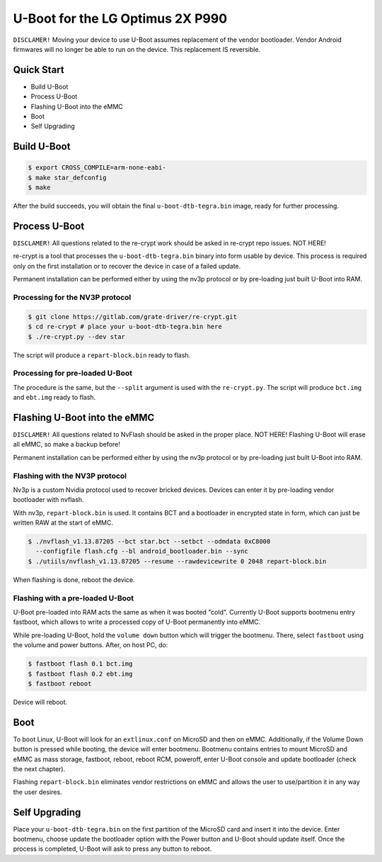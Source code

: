 .. SPDX-License-Identifier: GPL-2.0+

U-Boot for the LG Optimus 2X P990
=================================

``DISCLAMER!`` Moving your device to use U-Boot assumes replacement of the
vendor bootloader. Vendor Android firmwares will no longer be able to run on
the device. This replacement IS reversible.

Quick Start
-----------

- Build U-Boot
- Process U-Boot
- Flashing U-Boot into the eMMC
- Boot
- Self Upgrading

Build U-Boot
------------

.. code-block:: bash

    $ export CROSS_COMPILE=arm-none-eabi-
    $ make star_defconfig
    $ make

After the build succeeds, you will obtain the final ``u-boot-dtb-tegra.bin``
image, ready for further processing.

Process U-Boot
--------------

``DISCLAMER!`` All questions related to the re-crypt work should be asked
in re-crypt repo issues. NOT HERE!

re-crypt is a tool that processes the ``u-boot-dtb-tegra.bin`` binary into form
usable by device. This process is required only on the first installation or
to recover the device in case of a failed update.

Permanent installation can be performed either by using the nv3p protocol or by
pre-loading just built U-Boot into RAM.

Processing for the NV3P protocol
********************************

.. code-block:: bash

    $ git clone https://gitlab.com/grate-driver/re-crypt.git
    $ cd re-crypt # place your u-boot-dtb-tegra.bin here
    $ ./re-crypt.py --dev star

The script will produce a ``repart-block.bin`` ready to flash.

Processing for pre-loaded U-Boot
********************************

The procedure is the same, but the ``--split`` argument is used with the
``re-crypt.py``. The script will produce ``bct.img`` and ``ebt.img`` ready
to flash.

Flashing U-Boot into the eMMC
-----------------------------

``DISCLAMER!`` All questions related to NvFlash should be asked in the proper
place. NOT HERE! Flashing U-Boot will erase all eMMC, so make a backup before!

Permanent installation can be performed either by using the nv3p protocol or by
pre-loading just built U-Boot into RAM.

Flashing with the NV3P protocol
*******************************

Nv3p is a custom Nvidia protocol used to recover bricked devices. Devices can
enter it by pre-loading vendor bootloader with nvflash.

With nv3p, ``repart-block.bin`` is used. It contains BCT and a bootloader in
encrypted state in form, which can just be written RAW at the start of eMMC.

.. code-block:: bash

    $ ./nvflash_v1.13.87205 --bct star.bct --setbct --odmdata 0xC8000
      --configfile flash.cfg --bl android_bootloader.bin --sync
    $ ./utiils/nvflash_v1.13.87205 --resume --rawdevicewrite 0 2048 repart-block.bin

When flashing is done, reboot the device.

Flashing with a pre-loaded U-Boot
*********************************

U-Boot pre-loaded into RAM acts the same as when it was booted "cold". Currently
U-Boot supports bootmenu entry fastboot, which allows to write a processed copy
of U-Boot permanently into eMMC.

While pre-loading U-Boot, hold the ``volume down`` button which will trigger
the bootmenu. There, select ``fastboot`` using the volume and power buttons.
After, on host PC, do:

.. code-block:: bash

    $ fastboot flash 0.1 bct.img
    $ fastboot flash 0.2 ebt.img
    $ fastboot reboot

Device will reboot.

Boot
----

To boot Linux, U-Boot will look for an ``extlinux.conf`` on MicroSD and then on
eMMC. Additionally, if the Volume Down button is pressed while booting, the
device will enter bootmenu. Bootmenu contains entries to mount MicroSD and eMMC
as mass storage, fastboot, reboot, reboot RCM, poweroff, enter U-Boot console
and update bootloader (check the next chapter).

Flashing ``repart-block.bin`` eliminates vendor restrictions on eMMC and allows
the user to use/partition it in any way the user desires.

Self Upgrading
--------------

Place your ``u-boot-dtb-tegra.bin`` on the first partition of the MicroSD card
and insert it into the device. Enter bootmenu, choose update the bootloader
option with the Power button and U-Boot should update itself. Once the process
is completed, U-Boot will ask to press any button to reboot.
